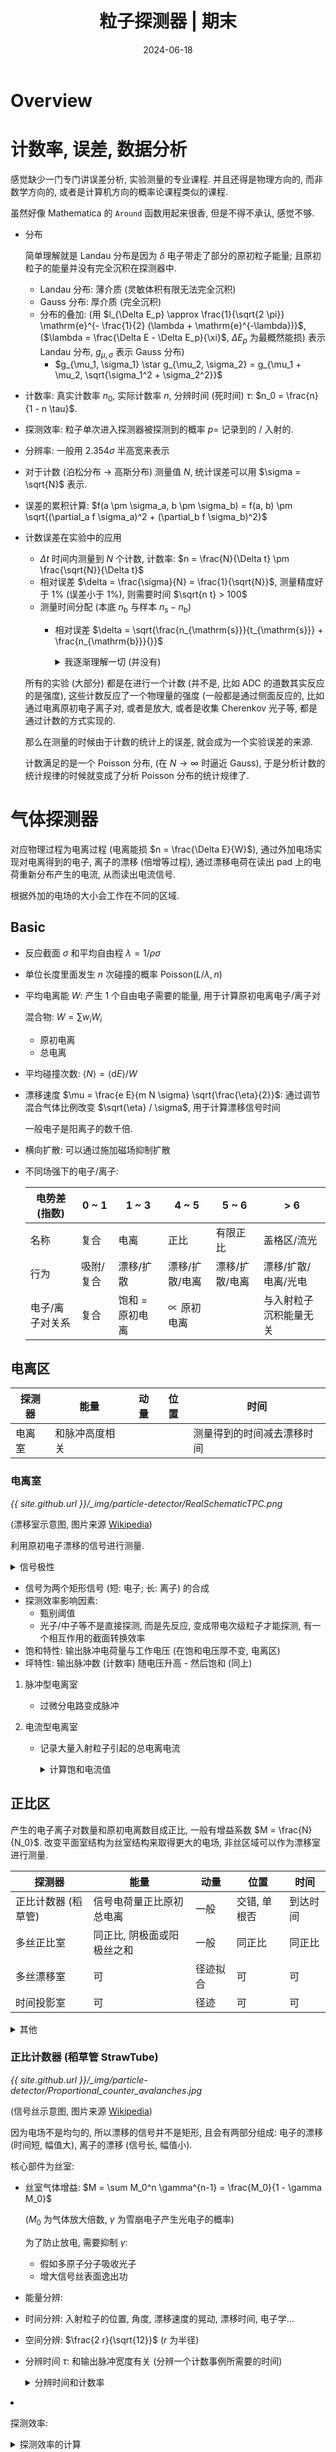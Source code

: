 #+title: 粒子探测器 | 期末
#+date: 2024-06-18
#+layout: post
#+math: true
#+options: _:nil ^:nil
#+categories: notes
* Overview
* 计数率, 误差, 数据分析
感觉缺少一门专门讲误差分析, 实验测量的专业课程. 并且还得是物理方向的,
而非数学方向的, 或者是计算机方向的概率论课程类似的课程.

虽然好像 Mathematica 的 =Around= 函数用起来很香, 但是不得不承认, 感觉不够.

+ 分布
  
  简单理解就是 Landau 分布是因为 \(\delta\) 电子带走了部分的原初粒子能量;
  且原初粒子的能量并没有完全沉积在探测器中. 

  + Landau 分布: 薄介质 (灵敏体积有限无法完全沉积)
  + Gauss 分布: 厚介质 (完全沉积)
  + 分布的叠加: (用 \(l_{\Delta E_p} \approx \frac{1}{\sqrt{2 \pi}} \mathrm{e}^{- \frac{1}{2} (\lambda + \mathrm{e}^{-\lambda})}\), (\(\lambda = \frac{\Delta E - \Delta E_p}{\xi}\), \(\Delta E_p\) 为最概然能损)
    表示 Landau 分布, \(g_{\mu, \sigma}\) 表示 Gauss 分布)
    + \(g_{\mu_1, \sigma_1} \star g_{\mu_2, \sigma_2} = g_{\mu_1 + \mu_2, \sqrt{\sigma_1^2 + \sigma_2^2}}\)
+ 计数率: 
  真实计数率 \(n_0\), 实际计数率 \(n\), 分辨时间 (死时间) \(\tau\): \(n_0 = \frac{n}{1 - n \tau}\).
+ 探测效率: 粒子单次进入探测器被探测到的概率 \(p =\) 记录到的 / 入射的.
+ 分辨率: 一般用 \(2.354 \sigma\) 半高宽来表示
+ 对于计数 (泊松分布 \(\rightarrow\) 高斯分布) 测量值 \(N\), 统计误差可以用 \(\sigma = \sqrt{N}\) 表示.
+ 误差的累积计算: \(f(a \pm \sigma_a, b \pm \sigma_b) = f(a, b) \pm \sqrt{(\partial_a f \sigma_a)^2 + (\partial_b f \sigma_b)^2}\)
+ 计数误差在实验中的应用
  + \(\Delta t\) 时间内测量到 \(N\) 个计数, 计数率: \(n = \frac{N}{\Delta t} \pm \frac{\sqrt{N}}{\Delta t}\)
  + 相对误差 \(\delta = \frac{\sigma}{N} = \frac{1}{\sqrt{N}}\), 测量精度好于 \(1 \%\) (误差小于 \(1 \%\)), 则需要时间 \(\sqrt{n t} > 100\)
  + 测量时间分配 (本底 \(n_{\mathrm{b}}\) 与样本 \(n_{\mathrm{s}} - n_{\mathrm{b}}\))
    + 相对误差 \(\delta = \sqrt{\frac{n_{\mathrm{s}}}{t_{\mathrm{s}}} + \frac{n_{\mathrm{b}}}{}}\)

  #+begin_html
  <details><summary>我逐渐理解一切 (并没有)</summary>
  #+end_html
  所有的实验 (大部分) 都是在进行一个计数 (并不是, 比如 ADC 的道数其实反应的是强度),
  这些计数反应了一个物理量的强度 (一般都是通过侧面反应的, 比如通过电离原初电子离子对,
  或者是放大, 或者是收集 Cherenkov 光子等, 都是通过计数的方式实现的.

  那么在测量的时候由于计数的统计上的误差, 就会成为一个实验误差的来源.

  计数满足的是一个 Poisson 分布, (在 \(N \rightarrow \infty\) 时逼近 Gauss),
  于是分析计数的统计规律的时候就变成了分析 Poisson 分布的统计规律了. 
  #+begin_html
  </details>
  #+end_html

* 气体探测器
对应物理过程为电离过程 (电离能损 \(n = \frac{\Delta E}{W}\)), 通过外加电场实现对电离得到的电子,
离子的漂移 (倍增等过程), 通过漂移电荷在读出 pad 上的电荷重新分布产生的电流,
从而读出电流信号.

根据外加的电场的大小会工作在不同的区域. 

** Basic
+ 反应截面 \(\sigma\) 和平均自由程 \(\lambda = 1 / \rho \sigma\)
+ 单位长度里面发生 \(n\) 次碰撞的概率 \(\mathrm{Poisson}(L / \lambda, n)\)
+ 平均电离能 \(W\): 产生 1 个自由电子需要的能量, 用于计算原初电离电子/离子对

  混合物: \(W = \sum w_i W_i\)
  + 原初电离
  + 总电离
+ 平均碰撞次数: \(\left\langle N \right\rangle = \left\langle \mathrm{d} E \right\rangle / W\)
+ 漂移速度 \(\mu = \frac{e E}{m N \sigma} \sqrt{\frac{\eta}{2}}\): 通过调节混合气体比例改变 \(\sqrt{\eta} / \sigma\), 用于计算漂移信号时间

  一般电子是阳离子的数千倍.
+ 横向扩散: 可以通过施加磁场抑制扩散
+ 不同场强下的电子/离子:

  | 电势差 (指数)   | 0 ~ 1     | 1 ~ 3           | 4 ~ 5          | 5 ~ 6          | > 6                    |
  |-----------------+-----------+-----------------+----------------+----------------+------------------------|
  | 名称            | 复合      | 电离            | 正比           | 有限正比       | 盖格区/流光            |
  | 行为            | 吸附/复合 | 漂移/扩散       | 漂移/扩散/电离 | 漂移/扩散/电离 | 漂移/扩散/电离/光电    |
  | 电子/离子对关系 | 复合      | 饱和 = 原初电离 | \(\propto\) 原初电离 |                | 与入射粒子沉积能量无关 |

** 电离区
| 探测器 | 能量           | 动量 | 位置 | 时间                       |
|--------+----------------+------+------+----------------------------|
| 电离室 | 和脉冲高度相关 |      |      | 测量得到的时间减去漂移时间 |

*** 电离室
[[{{ site.github.url }}/_img/particle-detector/RealSchematicTPC.png]]

(漂移室示意图, 图片来源 [[https://en.wikipedia.org/wiki/Time_projection_chamber#/media/File:RealSchematicTPC.png][Wikipedia]])

利用原初电子漂移的信号进行测量.

#+begin_html
<details><summary>信号极性</summary>
#+end_html
+ 正极板: 正电荷从地流向电极, 负电荷从电极流向地, 空间中电子靠近, *负信号*
+ 负极板: 正电荷从电极流向地, 负电荷从地流向电极, 空间中离子靠近, *正信号*
#+begin_html
</details>
#+end_html

+ 信号为两个矩形信号 (短: 电子; 长: 离子) 的合成
+ 探测效率影响因素:
  + 甄别阈值
  + 光子/中子等不是直接探测, 而是先反应, 变成带电次级粒子才能探测,
    有一个相互作用的截面转换效率
+ 饱和特性: 输出脉冲电荷量与工作电压 (在饱和电压厚不变, 电离区)
+ 坪特性: 输出脉冲数 (计数率) 随电压升高 - 然后饱和 (同上)

**** 脉冲型电离室
+ 过微分电路变成脉冲

**** 电流型电离室
+ 记录大量入射粒子引起的总电离电流

  #+begin_html
  <details><summary>计算饱和电流值</summary>
  #+end_html
  + 电离损失能量 \(E_{\mathrm{ion}}\)
  + 平均电离能 \(W\)
  + 电离电子离子对 \(\frac{E_{\mathrm{ion}}}{W}\)
  + 源流强 \(f\)
  + 饱和电流 \(f \frac{E_{\mathrm{ion}}}{W}\)
  #+begin_html
  </details>
  #+end_html

** 正比区
产生的电子离子对数量和原初电离数目成正比, 一般有增益系数 \(M = \frac{N}{N_0}\).
改变平面室结构为丝室结构来取得更大的电场, 非丝区域可以作为漂移室进行测量.

| 探测器              | 能量                       | 动量     | 位置         | 时间     |
|---------------------+----------------------------+----------+--------------+----------|
| 正比计数器 (稻草管) | 信号电荷量正比原初总电离   | 一般     | 交错, 单根否 | 到达时间 |
| 多丝正比室          | 同正比, 阴极面或阳极丝之和 | 一般     | 同正比       | 同正比   |
| 多丝漂移室          | 可                         | 径迹拟合 | 可           | 可       |
| 时间投影室          | 可                         | 径迹     | 可           | 可        |

#+begin_html
<details><summary>其他</summary>
#+end_html
+ 一般有增益系数 \(M \propto \mathrm{e}^{C V_0}\) 和工作电压有指数关系
+ 但是增益是有上限的, \(M = \frac{M_0}{1 - \gamma M_0}\)
#+begin_html
</details>
#+end_html

*** 正比计数器 (稻草管 StrawTube)
[[{{ site.github.url }}/_img/particle-detector/Proportional_counter_avalanches.jpg]]

(信号丝示意图, 图片来源 [[https://en.wikipedia.org/wiki/Proportional_counter#/media/File:Proportional_counter_avalanches.jpg][Wikipedia]])

因为电场不是均匀的, 所以漂移的信号并不是矩形, 且会有两部分组成:
电子的漂移 (时间短, 幅值大), 离子的漂移 (信号长, 幅值小).

核心部件为丝室:
+ 丝室气体增益: \(M = \sum M_0^n \gamma^{n-1} = \frac{M_0}{1 - \gamma M_0}\)

  (\(M_0\) 为气体放大倍数, \(\gamma\) 为雪崩电子产生光电子的概率)

  为了防止放电, 需要抑制 \(\gamma\):
  + 假如多原子分子吸收光子
  + 增大信号丝表面逸出功
+ 能量分辨: 
+ 时间分辨: 入射粒子的位置, 角度, 漂移速度的晃动, 漂移时间, 电子学...
+ 空间分辨: \(\frac{2 r}{\sqrt{12}}\) (\(r\) 为半径)
+ 分辨时间 \(\tau\): 和输出脉冲宽度有关 (分辨一个计数事例所需要的时间)

  #+begin_html
  <details><summary>分辨时间和计数率</summary>
  #+end_html
  + 分辨时间 \(\tau\) 和实际计数率
  #+begin_html
  </details>
  #+end_html
+ 探测效率:

  #+begin_html
  <details><summary>探测效率的计算</summary>
  #+end_html
  + 计算平均电离: \(\left\langle N \right\rangle = (\mathrm{d} E / \mathrm{d} x) \left\langle L \right\rangle / W\)

    \(\left\langle L \right\rangle\) 为平均经过介质的距离.
  + 电子学噪声 \(c_{\mathrm{noise}}\)
  + 探测效率 \(\frac{M \left\langle N \right\rangle}{M \left\langle N \right\rangle + c_{\mathrm{noise}}}\)
  #+begin_html
  </details>
  #+end_html

*** 多丝正比室 MWPC
将单个稻草管换成漂移区 (灵敏区) 和倍增区.

+ 2 维 XY 测量:
  + 交叉 X/Y 放置的信号丝
  + 阴极读出 pad 可以与丝垂直, 感应读出信号
  + 可以通过电阻分配原理进行双端读出
+ 能量分辨: 分辨能量
  + 本征分辨: 原初总电离涨落 + 气体增益
  + 机械, 电气公差
  + 粒子斜入射的时候单根阳极丝无法代表, 需要将阳极丝的信号综合在一起
+ 时间分辨: 分辨入射粒子的入射时刻
+ 分辨时间: 影响最大计数能力
+ 空间分辨: \(\sigma / \sqrt{12}\)
+ 探测效率: 带电粒子 (一般是 MIP) 通过探测器被记录到的概率

*** 多丝漂移室 MWDC
在多丝正比室的基础上信号丝之间加上场丝来调节电场使得电场更加均匀. 

+ 动量测量: 通过漂移室的径迹进行拟合 (配合磁场) \(R = \frac{10}{3} \frac{p_{\mathrm{T} [ \mathrm{GeV} / \mathrm{c} ]}}{B [ \mathrm{T} ]}\) 测量动量

  动量的分辨主要来源于:
  + 位置分辨: \(\frac{\sigma_{p_{\mathrm{T}}}}{p_{\mathrm{T}}} = \sigma_x \frac{p_{\mathrm{T}}}{0.3 B L_{\mathrm{T}}^2} \sqrt{\frac{720}{N + 5}}\)
  + 多次散射: \(\frac{\sigma_{p_{\mathrm{T}}}}{p_{\mathrm{T}}} \approx \frac{0.052}{B \times L_{\mathrm{T}}} \frac{1}{\beta} \frac{p_{\mathrm{T}}}{p} \sqrt{\frac{L}{X_0}}\)

    对于动量低的粒子为主要影响

    通过使用 He 为主的工作气体, 使用 Al 丝作为场丝来减少室内物质量来减少库仑散射
+ 粒子鉴别: 通过 \(\Delta E / \Delta x\) 来鉴别
+ 顶点测量:
+ 漂移室老化: Malter 效应 (因为放电在场丝上生长长链聚合物, 导致放电)

*** 时间投影室 TPC
类似电离室, 通过电子离子的漂移产生的信号进行读出.
通过场笼实现漂移电场的均匀性, 并通过 Ion gate 实现抑制阳离子回流. 

+ 激光标定: 用激光产生原初电离, 然后观察漂移时间
+ 阳离子回流导致的电场畸变:
  + 原初电子/离子对流强 \(f_0 = f_{\mathrm{comp}} \cdot E_{\mathrm{comp}} / W_0\)

    \(f_{\mathrm{comp}}\) 组分的流强, \(E_{\mathrm{comp}}\) 组分的能量, \(W_{0}\) 电离能损, 对于宇宙线,
    这个流强约 \(f_0 \approx 10^6 \mathrm{s}^{-1} \mathrm{m}^{-3}\). 
  + 电子运动速度快, 剩下的阳离子会产生电场, 阳离子浓度 \(\rho_+ = f_0 L / (v_{e^-} - v_+)\)

    \(v_{e^-}\) 为电子漂移速度, \(L\) 为漂移室腔体长度
  + 可以利用高斯定理计算 \(E_r \sim r - \frac{1}{r}\) 的形式 (圆柱的径向电场, 对原电场的畸变)
  + 可以通过离子门 (ions gate) 实现抑制回流

** 放电区, 流光区
*** 火花室
平行极板间的电场强度在 \(E \sim 20 \mathrm{kV} / \mathrm{cm}\), 通过闪烁体探测器接受火花室的流光信号.

*** 雪崩平行板室 PPC/PPAC
在平板间加高电压, 但是因为被击穿后需要重新充电, 恢复时间长, 所以信号计数率低.

*** 阻性板室 RPC
将平行板室的金属电极换成带电阻的电极, 这样就变成局部击穿, 恢复时间快.

可以工作在雪崩模式和流光模式.
+ 电离室和 RPC 相比, 电离室信号更大
+ 流光模式快信号 Q 大且占的比例更大 (相比雪崩模式)

*** 多气隙阻性板室 MRPC
将单气隙变成多气隙. 

+ 窄气隙: 信号小, 多个窄气隙叠加, 电极信号为和, 统计涨落更小

** 其他
感觉更像是如何通过构造 "场丝" 的几何形状, 来想办法减少物质量 (减少散射),
获得较好的电场结构 (均匀电场), 以及增加探测效率的操作. 

目标: 响应时间更快, 空间探测颗粒度更小

+ 微电极 MSGC
  + pros: 阳极条和阴极条并排, 位置分辨率高
  + cons: 正离子在表面堆积局部放电
+ GEM, Thick GEM
  + pros:
    + 微通孔结构, 密电场的同时兼有屏蔽功能 (正离子对信号没有贡献),
      通过多层 GEM 结构可以提高探测效率;
    + 漂移距离短 (相对 GEM 和读出 pad), 信号持续时间短 (分辨用时短), 计数率高
  + cons: GEM 软, 需要固定, 改进: THGEM 硬

* 半导体探测器
和气体探测器类似, 但是因为半导体本身的漂移会产生很大的本底信号,
所以需要想办法抑制 (降温, 利用 PN 结构造反向电场/耗尽层). 

** 原理
+ \(1 \mathrm{\mu m}\) 的硅的沉积能量 \(\sim 400 \mathrm{eV} / \mathrm{\mu m}\)
+ 本征半导体: 理想不含杂质的半导体
+ 载流子: 电子和空穴的统称
  + 本征载流子的估算: \(\rho_{\mathrm{Si}} \mathrm{e}^{- E_{\mathrm{g}}^{\mathrm{Si}} / 2 k T}\), \(E_{\mathrm{g}}^{\mathrm{Si}} = 1.1 \mathrm{eV}\)

    所以可以通过降温的方法来减少本征载流子,
    也可以通过增加耗尽层来抑制本征载流子
    + 耗尽层: \(d \approx x_p \approx \sqrt{\frac{2 \varepsilon U}{e N_{\mathrm{A}}}}\)
  + 杂质半导体:
    + 电子 \(\times\) 空穴浓度不依赖于杂质浓度, 若引入少量杂质使得 \(n\) 变大, 则 \(p\) 减少
    + 施主杂质: 把电子贡献给导带的杂质, 对应能级为施主能级, 位于导带底部
    + 受主杂质: 能接受满带中电子产生导电空穴的杂质, 对应能级为受主能级
    + 多数载流子: 占多数的载流子 (施主能级为主的为 N 型, 反之为 P 型); 反之为少数载流子
  + 非平衡载流子: 入射粒子在半导体内产生的载流子 (类似气体电离)
  + 载流子迁移率: \(\mu = \frac{e E}{m} \tau \propto E\)
  + 载流子电导率: \(\rho = \frac{E}{j} = \frac{1}{e (n \cdot \mu_n + p \cdot \mu_p)}\)
+ Fano 法诺因子 \(F\) (影响 \(\sigma = \sqrt{F E W}\))
+ 信号的产生:
  + 耗尽层中的电场非均匀 (线性变化), 所以漂移速度是变化的
+ 对半导体探测器的要求

  | 物理要求                              | 材料要求                                  |
  |---------------------------------------+-------------------------------------------|
  | 电荷收集效率高, 能量分辨好            | \(L_{\mathrm{n, p}}\) 大或者 \(\tau_{\mathrm{n, p}}\) 大 |
  | 工作温度高 (本底噪声小), 抗辐照性能好 | \(E_{\mathrm{g}}\) 大                           |
  | 灵敏区厚度大 (探测死区小)             | 杂质浓度低                                |
  | \(\gamma\) 射线探测效率高                  | 原子序数大 (散射截面大)                   |
  | 可大量生产                            | 材料/加工工艺                                   |
          
** 测量
*** 能量分辨
+ \(E = W \cdot N\), \(E\) 为沉积的能量
  + 能量分辨: \(\eta = \frac{\Delta E}{E} = 2.35 \frac{\sigma_E}{E}\)

    \(\sigma_E = \sqrt{F \cdot E \cdot W}\), \(F\) 为法诺因子
+ 反康
+ 影响能量分辨:

*** 空间分辨
+ 位置分辨与条宽 \(\Delta\): \(\frac{\Delta}{\sqrt{12}}\)
+ 影响空间分辨:
  + 原初电离展宽 (\(\delta\) 电子使得原初电离电荷分布形状的偏离)
  + 扩散
  + 串扰: 相邻收集单元有电容耦合导致信号串扰 (半导体探测器的结电容模型)
  + 读出单元上的噪声
  + 重建算法:
    + 0-1 读出: \(\sigma = \frac{\Delta}{\sqrt{12}}\)
    + 重心法: \(\sigma_x^2 = \sigma_n^2 \left[ (\sum_{i = 1}^N x_i^2) + N \left\langle x^2 \right\rangle \right]\)
+ 硅微条
+ 硅像素
+ 硅漂移
      
*** 光探测
+ SiPM
  + 分辨不服从 \(\sqrt{n}\)

    因为是多个像素组成, 单个像素导通后就对后续的导通不灵敏了. 
+ 雪崩二极管 APD:
  + 利用倍增过程 (电气击穿) 对信号进行放大
+ 硅光电倍增管 SiPM (盖格模式雪崩光电二极管 G-APD)

* 闪烁体探测器
** 结构
[[{{ site.github.url }}/_img/particle-detector/scintillation-detector.jpg]]

*** 闪烁体
+ 沉积能量 \(\frac{\mathrm{d} E}{\mathrm{d} x}\) 以光的形式发射
+ 光产额: 闪烁体中损失能量中被转换为光子输出的比例
+ 发光衰减时间 \(\tau\): \(I(t) = I_0 \mathrm{e}^{- t / \tau}\)
+ 闪烁体发光是要一段时间的 (相比 Cherenkov 的几乎瞬间)
+ 衰减长度: 闪烁光在闪烁体内传播时, 光衰减到初始时 \(1 / e\) 所走过的距离
  + 本征衰减长度, 技术衰减长度
+ 探测效率: 粒子在闪烁体内产生脉冲信号与入射粒子数之比
+ 温度效应: 闪烁体性能随温度的变化
+ 辐照效应: 闪烁体性能
+ 闪烁发光效率:
  + 光输出 \(S\): 一次闪烁过程中光子数目和入射粒子在闪烁体中损失能量 \(\Delta E\) 之比
  + 能量转换效率 \(P\): 光子总能量和入射粒子损失能量之比

  #+begin_html
  <details><summary>闪烁发光效率计算</summary>
  #+end_html
  + \(P = \frac{\Delta E}{n_{h \nu} h \left\langle \nu \right\rangle}\) 一般可以用平均波长来计算
  #+begin_html
  </details>
  #+end_html
+ 闪烁体的体积和闪烁体能谱

  [[{{ site.github.url }}/_img/particle-detector/energy-spectrum-in-scintillation-detector.jpg]]

  + 全能峰: 光电效应 + 电子对 + 康普顿
  + 康普顿连续谱: 非单能的电子反冲
  + 背散射峰: 大角度康普顿散射, 形成背散射峰 (能量接近 \(200 \mathrm{keV}\))
  + 逃逸峰: 次级电子, 湮灭 \(\gamma\) 子, X-ray 逃逸 (比康普顿沿要远)
  + 叠加峰: 两个 \(\gamma\) 同时进入
  + X 射线峰: 周围物质和 \(\gamma\) 的相互作用 (一个解决方法就是放 \(Z\) 小的在周围)

*** 光电倍增管 PMT 
+ 能量分辨公式: \(n = 2.354 \sqrt{\frac{1}{N} (1 + \frac{\delta}{\delta_1 (\delta - 1)})}\)
+ 多光子分辨: Gauss 卷积

** 应用
*** 触发计数
+ 过阈甄别
+ 探测效率: 多重符合 (用来挑出真信号) 测量探测效率

*** 定时测量
+ 甄别阈值
+ 双阈甄别
+ 过零定时
+ 恒比定时
+ Q/T 修正

*** 能量测量
+ 全吸收
+ 取样量能器

* 切伦科夫探测器
** 原理
+ 切伦科夫辐射特点
  + 方向性: \(\cos \theta_{\mathrm{c}}(\lambda) = \frac{1}{n(\lambda) \beta}\)
  + 阈速度: \(\beta_{\mathrm{T}} = \frac{1}{n(\lambda)}\)
  + 最大辐射角: \(\theta_{\mathrm{max}} = \cos^{-1} \frac{1}{n}\)
  + 辐射光谱: \(\frac{\mathrm{d}^2 N}{\mathrm{d} \lambda \mathrm{d} x} = \frac{2 \pi \alpha z^2}{\lambda^2} \sin^2 \theta_{\mathrm{c}}\)
  + 辐射光子数: \(N \frac{2 \pi z^2}{137} \sin^2 \theta \left( \frac{1}{\lambda_2} - \frac{1}{\lambda_1} \right)\)

    可见光的结论: \(N \approx 490 \sin^2 \theta\)
  + 发光时间: 几乎不存在延时
  + 偏振性: 平面偏振光
+ 光收集
  + 球面镜
  + 全反射
+ Cherenkov 探测类型
  + 计数器 (脉冲型, 累积型)
  + 径迹探测器
  + 量能器
  + 粒子鉴别器

** Cherenkov 粒子鉴别器
*** 阈式 Cherenkov
+ 原理:
  + 切伦科夫光子数 \(N_{\mathrm{pe}} = L \sin^2 \theta N_0\)
  + 光子数服从 \(N_{\mathrm{pe}}\) 的 Poisson 分布, 探测效率 \(\varepsilon_{\mathrm{eff}} = 1 - \mathrm{e}^{- N_{\mathrm{pe}}}\)
  + 对于相同动量 \(p\) 的不同质量粒子, 则可以根据光子数去分辨粒子种类
+ 速度分辨: \(\frac{\Delta \beta}{\beta} = \frac{(m_2^2 - m_1^2) \cdot c^2}{2 p^2}\)
  
*** 成像式
**** RICH
+ 为什么是 Ring (环): 探测器和 Cherenkov 辐射体之间有一段 "飞行" 距离

  以及为什么不是环 (ICE-CUBE): 探测器和 Cherenkov 是在一起的, 粒子一直走到探测器表面.

  以及为什么还是环 (神冈): 粒子行进距离有限, 走不到尽头就 "没了"

  [[{{ site.github.url }}/_img/particle-detector/cherenkov-to-ring-or-not-to-ring-that-is-the-question.jpg]]
+ 误差来源
  + 入射粒子晃动
  + 同一波长的展宽
  + 探测器空间分辨
  + 色散 (FARICH 通过不同折射率来消除色散)

**** DIRC
[[{{ site.github.url }}/_img/particle-detector/DIRC.jpg]]

+ 有点类似于 RICH, 解决了 RICH 需要放大小角度 (Cherenkov 角) 需要很长距离的问题

*** 时间型
**** CCT
+ 通过测量到达时间来确定 Cherenkov 角
  
**** TOP
+ 通过同时测量切伦科夫传播时间和出射位置鉴别粒子

  (有点类似于 CCT + DIRC)

* 穿越辐射探测器
+ 信噪比: \(\frac{S}{I_{\mathrm{bg}}} \sim \frac{1}{Z^{3.5}}\) (选择 \(Z\) 大的)
+ 穿越辐射特点
  + 辐射产额低, 需要使用多层辐射体
  + 辐射角小, 所以一般测量得到的是电离能损信号和穿越辐射信号的叠加
  + 一般用于鉴别高能粒子
  + 一般不能给出精确的 \(\gamma\)
+ 可以用 \(\gamma\) 阈值来对粒子进行分辨

* 大型谱仪
+ 谱仪的要求
  + 大接受度
  + 能对粒子进行精确测量
  + 能鉴别粒子种类
  + 能探测多粒子事例
  + 相应速度快
  + 排除本底能力强
  + 寿命长
+ 粒子以及相关测量
  + TOF 可以测量速度 \(\beta\)
  + Cherenkov 可以测量速度 \(\beta\), 同时也可以鉴别是否为带电粒子 (甄别 \(\gamma\), 中子)
  + 穿越辐射, 对于极端相对论粒子
  + 量能器 (电磁, 强子) 可以用于电子 - 强子鉴别
  + \(\mu\) 子, 一般放在探测器最后, 用对带电粒子敏感的探测器
  + 径迹测量 + 磁场可以测量动量 (顶点测量)
  + ...

#+begin_html
<details><summary>设计目标与测量误差</summary>
#+end_html
+ 设计的时候会有一个测量要求, 比如动量分辨好于多少, 能够分辨什么什么粒子能量
+ 测量的时候会有另一个叫作两个事例的区分能力, 有点不太一样, 是 \(\sigma\) 还是 \(2 \sigma\)
#+begin_html
</details>
#+end_html
  
* 其他
主要是一些前面的知识的回看以及一些整理:

+ 宇宙线: (海平面) 一个指甲每秒一个 (\(1 \mathrm{count} \cdot \mathrm{cm}^{-2} \cdot \mathrm{s}^{-1}\))

  #+begin_html
  <details><summary>宇宙线对静电计的放电</summary>
  #+end_html
  + 宇宙线 (海平面) \(2.74 \mathrm{pair} \cdot \mathrm{cm}^{-3} \cdot \mathrm{s}^{-1}\)
  + 对 \(50 \mathrm{cm}^3\) 的静电计的电离放电电流: \(2.74 \times 50 \times 1.6 \times 10^{-19} \mathrm{A}\)
  #+begin_html
  </details>
  #+end_html
+ 电离能损的粒子鉴别: MIP (最小电离粒子) 在 \(\beta \gamma = 3 \sim 4\)

  #+begin_html
  <details><summary>为什么能做 PID (粒子鉴别)?</summary>
  #+end_html
  + 电离能损 \(\mathrm{d} E / \mathrm{d} x\) 是一个 \(\beta \gamma\) 的函数, 与粒子无关
  + 相同动量但是不同质量的粒子 \(\beta \gamma\) 不同, 沉积能量不同
  #+begin_html
  </details>
  #+end_html

  #+begin_html
  <details><summary>一些关于一般 PID 的想法</summary>
  #+end_html
  其实别说用的探测器有多么先进, 只靠一个是不可能确定粒子种类是什么的.
  (倒也不是说理论上不行, 或者理论有问题之类的东西)

  而是假如只测量一个能量 (能损), 那么怎么可能知道粒子是什么呢.
  还得是联合测量, 只不过某些探测器可以同时做到测到各种不同的参量,
  所以可以符合匹配而已.

  emm... 看来最后大家都是在做一个参量设计和参量提取的事情. 
  #+begin_html
  </details>
  #+end_html
+ 韧致辐射:
  + 和介质关系: 韧致辐射增幅 \(A \propto a\) (加速度 \(\propto Z / m\)), 所以最终辐射强度 \(\propto Z^2 / m^2\)
  + 和入射粒子 \(\propto\) 能量, \(\propto 1/m^2\) (对电子一般不可忽略, 见 Corsika Physics)
  + 临界能量 (和电离能损相同, 或是 \((\mathrm{d} E / \mathrm{d} X)_{\mathrm{ion}} = (\Delta E)_{\mathrm{brem}} / X_0\))

    #+begin_html
    <details><summary>电子的临界能量 \(\propto 1/Z^{2}\)</summary>
    #+end_html
    因为电子的电离能损近似一条直线 (常数), 所以临界能量与 \(X_{0}\) 成正比. 
    #+begin_html
    </details>
    #+end_html
  + 辐射长度 (混合物 \(\frac{1}{X_0} = \sum \frac{w_i}{X_i}\)) \(E = E_0 \mathrm{e}^{- x / X_0}\)
  + 射程 \(R(E) = \int_E^0 \frac{\mathrm{d} E}{\mathrm{d} E / \mathrm{d} x}\)

    #+begin_html
    <details><summary>用来估计屏蔽/吸收的射程</summary>
    #+end_html
    入射一般是个谱 (宇宙线), 射程可以变成一个阈值. 
    #+begin_html
    </details>
    #+end_html

#+begin_html
<details><summary>关于光的相互作用形式</summary>
#+end_html
说起来这个, 一同学高能所面试还被问到了这个... 
#+begin_html
</details>
#+end_html

+ 光生电子对
+ 光核作用
+ 光电效应
  + 光电子发射有角分布 (结合能, 原子反冲)
+ 康普顿散射 (逆康普顿)
  + 散射光子 \(E_{\gamma}' = \frac{E_{\gamma}}{1 + \frac{E_{\gamma}}{m_e c^2 (1 - \cos \theta)}}\)

    反冲电子 \(E_e = \frac{E_{\gamma}}{1 + \frac{m_e c^2}{E_{\gamma} (1 - \cos \theta)}}\)
  + 截面 \(\sigma \propto Z\)
  + 康普顿沿: 单能入射光子产生的电子反冲能谱有一个平台 (康普顿平台)
    (最大反冲能量处有一个尖锐边缘, 康普顿沿)

    以及闪烁体探测器的康普顿沿 (为什么? 因为不是单能的)

    #+begin_html
    <details><summary>利用康普顿沿来计算入射光子能量</summary>
    #+end_html
    \(E_{\gamma} = \frac{1}{2} (E_{e, \mathrm{max}} + \sqrt{E_{e, \mathrm{max}}^2 + 2 c^2 E_{e, \mathrm{max}} m_e})\)
    #+begin_html
    </details>
    #+end_html
+ 光衰减系数 \(I = I_0 \mathrm{e}^{-\mu x}\)
  + 衰减长度 \(\neq\) 射程 (光没有)
  + 光和粒子过介质后的不同 (计数上)
+ 切伦科夫辐射
+ 穿越辐射
+ 中子

  | 能量     | 低能     | 热中子                 | 慢中子/中能中子 | 快中子 |
  |----------+----------+------------------------+-----------------+--------|
  | 探测方法 | 中子衍射 | 核反应, 核裂变, 核活化 |                 | 核反冲    |
+ 簇射体
  + 电磁簇射 Pb (光子 - 正负电子对 (光生电子对) - 光子 (韧致辐射), Z 大)
  + 强子簇射 Cu, Fe

#+begin_html
<details><summary>物理图像</summary>
#+end_html
什么是物理图像? 
#+begin_html
</details>
#+end_html

* 后记
概念题真是要人老命.

(我们应当像计算机一样引入 context 的概念, 并引入外部图数据库
Knowledge Graph Database 进行辅助说明, 以此解决该死的概念爆炸的问题)
